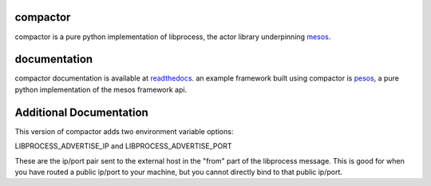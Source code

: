 compactor
=========
.. image:: https://travis-ci.org/wickman/compactor.svg?branch=master
    :target: https://travis-ci.org/wickman/compactor

compactor is a pure python implementation of libprocess, the actor library
underpinning `mesos <https://mesos.apache.org>`_.


documentation
=============

compactor documentation is available at `readthedocs <https://compactor.readthedocs.org>`_.
an example framework built using compactor is `pesos <https://github.com/wickman/pesos>`_,
a pure python implementation of the mesos framework api.

Additional Documentation
========================

This version of compactor adds two environment variable options:

LIBPROCESS_ADVERTISE_IP and
LIBPROCESS_ADVERTISE_PORT

These are the ip/port pair sent to the external host in the "from" part of
the libprocess message. This is good for when you have routed a public ip/port
to your machine, but you cannot directly bind to that public ip/port.
